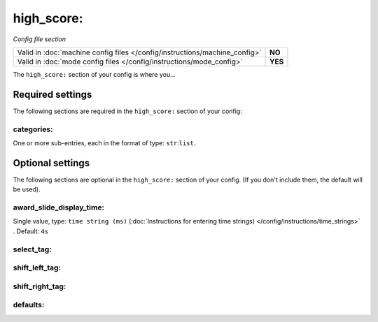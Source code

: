 high_score:
===========

*Config file section*

+----------------------------------------------------------------------------+---------+
| Valid in :doc:`machine config files </config/instructions/machine_config>` | **NO**  |
+----------------------------------------------------------------------------+---------+
| Valid in :doc:`mode config files </config/instructions/mode_config>`       | **YES** |
+----------------------------------------------------------------------------+---------+

.. versionchanged:: 0.31 (No longer valid in machine configs, just mode configs)

.. overview

The ``high_score:`` section of your config is where you...

.. todo::
   Add description.

Required settings
-----------------

The following sections are required in the ``high_score:`` section of your config:

categories:
~~~~~~~~~~~
One or more sub-entries, each in the format of type: ``str``:``list``.

.. todo::
   Add description.

Optional settings
-----------------

The following sections are optional in the ``high_score:`` section of your config. (If you don't include them, the default will be used).

award_slide_display_time:
~~~~~~~~~~~~~~~~~~~~~~~~~
Single value, type: ``time string (ms)`` (:doc:`Instructions for entering time strings) </config/instructions/time_strings>` . Default: ``4s``

.. todo::
   Add description.

select_tag:
~~~~~~~~~~~
.. deprecated:: 0.31

shift_left_tag:
~~~~~~~~~~~~~~~
.. deprecated:: 0.31

shift_right_tag:
~~~~~~~~~~~~~~~~
.. deprecated:: 0.31

defaults:
~~~~~~~~~

.. versionadded:: 0.33
